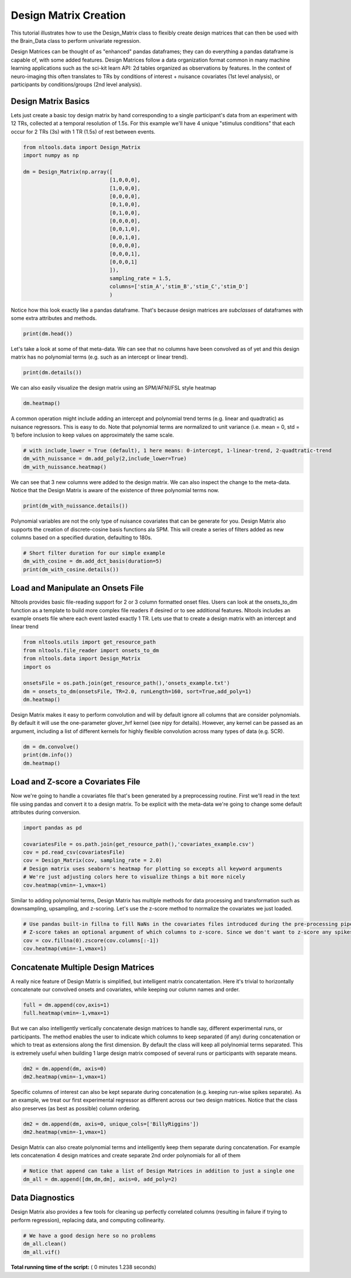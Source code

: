 

.. _sphx_glr_auto_examples_01_DataOperations_plot_design_matrix.py:


Design Matrix Creation
======================

This tutorial illustrates how to use the Design_Matrix class to flexibly create design matrices that can then be used with the Brain_Data class to perform univariate regression.

Design Matrices can be thought of as "enhanced" pandas dataframes; they can do everything a pandas dataframe is capable of, with some added features. Design Matrices follow a data organization format common in many machine learning applications such as the sci-kit learn API: 2d tables organized as observations by features. In the context of neuro-imaging this often translates to TRs by conditions of interest + nuisance covariates (1st level analysis), or participants by conditions/groups (2nd level analysis).



Design Matrix Basics
--------------------

Lets just create a basic toy design matrix by hand corresponding to a single participant's data from an experiment with 12 TRs, collected at a temporal resolution of 1.5s. For this example we'll have 4 unique "stimulus conditions" that each occur for 2 TRs (3s) with 1 TR (1.5s) of rest between events.



.. code-block:: python


    from nltools.data import Design_Matrix
    import numpy as np

    dm = Design_Matrix(np.array([
                                [1,0,0,0],
                                [1,0,0,0],
                                [0,0,0,0],
                                [0,1,0,0],
                                [0,1,0,0],
                                [0,0,0,0],
                                [0,0,1,0],
                                [0,0,1,0],
                                [0,0,0,0],
                                [0,0,0,1],
                                [0,0,0,1]
                                ]),
                                sampling_rate = 1.5,
                                columns=['stim_A','stim_B','stim_C','stim_D']
                                )






Notice how this look exactly like a pandas dataframe. That's because design matrices are *subclasses* of dataframes with some extra attributes and methods.



.. code-block:: python


    print(dm.head())





.. rst-class:: sphx-glr-script-out

 Out::

    stim_A  stim_B  stim_C  stim_D
    0       1       0       0       0
    1       1       0       0       0
    2       0       0       0       0
    3       0       1       0       0
    4       0       1       0       0


Let's take a look at some of that meta-data. We can see that no columns have been convolved as of yet and this design matrix has no polynomial terms (e.g. such as an intercept or linear trend).



.. code-block:: python


    print(dm.details())





.. rst-class:: sphx-glr-script-out

 Out::

    nltools.data.design_matrix.Design_Matrix(sampling_rate=1.5, shape=(11, 4), convolved=[], polynomials=[])


We can also easily visualize the design matrix using an SPM/AFNI/FSL style heatmap



.. code-block:: python


    dm.heatmap()




.. image:: /auto_examples/01_DataOperations/images/sphx_glr_plot_design_matrix_001.png
    :align: center




A common operation might include adding an intercept and polynomial trend terms (e.g. linear and quadtratic) as nuisance regressors. This is easy to do. Note that polynomial terms are normalized to unit variance (i.e. mean = 0, std = 1) before inclusion to keep values on approximately the same scale.



.. code-block:: python


    # with include_lower = True (default), 1 here means: 0-intercept, 1-linear-trend, 2-quadtratic-trend
    dm_with_nuissance = dm.add_poly(2,include_lower=True)
    dm_with_nuissance.heatmap()




.. image:: /auto_examples/01_DataOperations/images/sphx_glr_plot_design_matrix_002.png
    :align: center




We can see that 3 new columns were added to the design matrix. We can also inspect the change to the meta-data. Notice that the Design Matrix is aware of the existence of three polynomial terms now.



.. code-block:: python


    print(dm_with_nuissance.details())





.. rst-class:: sphx-glr-script-out

 Out::

    nltools.data.design_matrix.Design_Matrix(sampling_rate=1.5, shape=(11, 7), convolved=[], polynomials=['intercept', 'poly_1', 'poly_2'])


Polynomial variables are not the only type of nuisance covariates that can be generate for you. Design Matrix also supports the creation of discrete-cosine basis functions ala SPM. This will create a series of filters added as new columns based on a specified duration, defaulting to 180s.



.. code-block:: python


    # Short filter duration for our simple example 
    dm_with_cosine = dm.add_dct_basis(duration=5)
    print(dm_with_cosine.details())





.. rst-class:: sphx-glr-script-out

 Out::

    nltools.data.design_matrix.Design_Matrix(sampling_rate=1.5, shape=(11, 10), convolved=[], polynomials=['cosine_1', 'cosine_2', 'cosine_3', 'cosine_4', 'cosine_5', 'cosine_6'])


Load and Manipulate an Onsets File
-----------------------------------

Nltools provides basic file-reading support for 2 or 3 column formatted onset files. Users can look at the onsets_to_dm function as a template to build more complex file readers if desired or to see additional features. Nltools includes an example onsets file where each event lasted exactly 1 TR. Lets use that to create a design matrix with an intercept and linear trend



.. code-block:: python


    from nltools.utils import get_resource_path
    from nltools.file_reader import onsets_to_dm
    from nltools.data import Design_Matrix
    import os

    onsetsFile = os.path.join(get_resource_path(),'onsets_example.txt')
    dm = onsets_to_dm(onsetsFile, TR=2.0, runLength=160, sort=True,add_poly=1)
    dm.heatmap()




.. image:: /auto_examples/01_DataOperations/images/sphx_glr_plot_design_matrix_003.png
    :align: center




Design Matrix makes it easy to perform convolution and will by default ignore all columns that are consider polynomials. By default it will use the one-parameter glover_hrf kernel (see nipy for details). However, any kernel can be passed as an argument, including a list of different kernels for highly flexible convolution across many types of data (e.g. SCR).



.. code-block:: python


    dm = dm.convolve()
    print(dm.info())
    dm.heatmap()




.. image:: /auto_examples/01_DataOperations/images/sphx_glr_plot_design_matrix_004.png
    :align: center


.. rst-class:: sphx-glr-script-out

 Out::

    <class 'nltools.data.design_matrix.Design_Matrix'>
    RangeIndex: 160 entries, 0 to 159
    Data columns (total 15 columns):
    BillyRiggins_c0      160 non-null float64
    BuddyGarrity_c0      160 non-null float64
    CoachTaylor_c0       160 non-null float64
    GrandmaSaracen_c0    160 non-null float64
    JasonStreet_c0       160 non-null float64
    JulieTaylor_c0       160 non-null float64
    LandryClarke_c0      160 non-null float64
    LylaGarrity_c0       160 non-null float64
    MattSaracen_c0       160 non-null float64
    SmashWilliams_c0     160 non-null float64
    TamiTaylor_c0        160 non-null float64
    TimRiggins_c0        160 non-null float64
    TyraCollette_c0      160 non-null float64
    intercept            160 non-null int64
    poly_1               160 non-null float64
    dtypes: float64(14), int64(1)
    memory usage: 18.8 KB
    None


Load and Z-score a Covariates File
----------------------------------

Now we're going to handle a covariates file that's been generated by a preprocessing routine.
First we'll read in the text file using pandas and convert it to a design matrix.
To be explicit with the meta-data we're going to change some default attributes during conversion.



.. code-block:: python


    import pandas as pd

    covariatesFile = os.path.join(get_resource_path(),'covariates_example.csv')
    cov = pd.read_csv(covariatesFile)
    cov = Design_Matrix(cov, sampling_rate = 2.0)
    # Design matrix uses seaborn's heatmap for plotting so excepts all keyword arguments
    # We're just adjusting colors here to visualize things a bit more nicely
    cov.heatmap(vmin=-1,vmax=1)




.. image:: /auto_examples/01_DataOperations/images/sphx_glr_plot_design_matrix_005.png
    :align: center




Similar to adding polynomial terms, Design Matrix has multiple methods for data processing and transformation such as downsampling, upsampling, and z-scoring. Let's use the z-score method to normalize the covariates we just loaded.



.. code-block:: python


    # Use pandas built-in fillna to fill NaNs in the covariates files introduced during the pre-processing pipeline, before z-scoring
    # Z-score takes an optional argument of which columns to z-score. Since we don't want to z-score any spikes, so let's select everything except that column
    cov = cov.fillna(0).zscore(cov.columns[:-1])
    cov.heatmap(vmin=-1,vmax=1)




.. image:: /auto_examples/01_DataOperations/images/sphx_glr_plot_design_matrix_006.png
    :align: center




Concatenate Multiple Design Matrices
------------------------------------

A really nice feature of Design Matrix is simplified, but intelligent matrix concatentation. Here it's trivial to horizontally concatenate our convolved onsets and covariates, while keeping our column names and order.



.. code-block:: python


    full = dm.append(cov,axis=1)
    full.heatmap(vmin=-1,vmax=1)




.. image:: /auto_examples/01_DataOperations/images/sphx_glr_plot_design_matrix_007.png
    :align: center




But we can also intelligently vertically concatenate design matrices to handle say, different experimental runs, or participants. The method enables the user to indicate which columns to keep separated (if any) during concatenation or which to treat as extensions along the first dimension. By default the class will keep all polylnomial terms separated. This is extremely useful when building 1 large design matrix composed of several runs or participants with separate means.



.. code-block:: python


    dm2 = dm.append(dm, axis=0)
    dm2.heatmap(vmin=-1,vmax=1)




.. image:: /auto_examples/01_DataOperations/images/sphx_glr_plot_design_matrix_008.png
    :align: center




Specific columns of interest can also be kept separate during concatenation (e.g. keeping run-wise spikes separate). As an example, we treat our first experimental regressor as different across our two design matrices. Notice that the class also preserves (as best as possible) column ordering.



.. code-block:: python


    dm2 = dm.append(dm, axis=0, unique_cols=['BillyRiggins'])
    dm2.heatmap(vmin=-1,vmax=1)




.. image:: /auto_examples/01_DataOperations/images/sphx_glr_plot_design_matrix_009.png
    :align: center




Design Matrix can also create polynomial terms and intelligently keep them separate during concatenation. For example lets concatenation 4 design matrices and create separate 2nd order polynomials for all of them



.. code-block:: python


    # Notice that append can take a list of Design Matrices in addition to just a single one
    dm_all = dm.append([dm,dm,dm], axis=0, add_poly=2)





.. rst-class:: sphx-glr-script-out

 Out::

    Design Matrix already has intercept...skipping
    Design Matrix already has 1th order polynomial...skipping
    Design Matrix already has intercept...skipping
    Design Matrix already has 1th order polynomial...skipping
    Design Matrix already has intercept...skipping
    Design Matrix already has 1th order polynomial...skipping
    Design Matrix already has intercept...skipping
    Design Matrix already has 1th order polynomial...skipping


Data Diagnostics
----------------

Design Matrix also provides a few tools for cleaning up perfectly correlated columns (resulting in failure if trying to perform regression), replacing data, and computing collinearity.



.. code-block:: python


    # We have a good design here so no problems
    dm_all.clean()
    dm_all.vif()




.. rst-class:: sphx-glr-script-out

 Out::

    Dropping columns not needed...skipping
    Dropping columns:  []


**Total running time of the script:** ( 0 minutes  1.238 seconds)



.. only :: html

 .. container:: sphx-glr-footer


  .. container:: sphx-glr-download

     :download:`Download Python source code: plot_design_matrix.py <plot_design_matrix.py>`



  .. container:: sphx-glr-download

     :download:`Download Jupyter notebook: plot_design_matrix.ipynb <plot_design_matrix.ipynb>`


.. only:: html

 .. rst-class:: sphx-glr-signature

    `Gallery generated by Sphinx-Gallery <https://sphinx-gallery.readthedocs.io>`_
